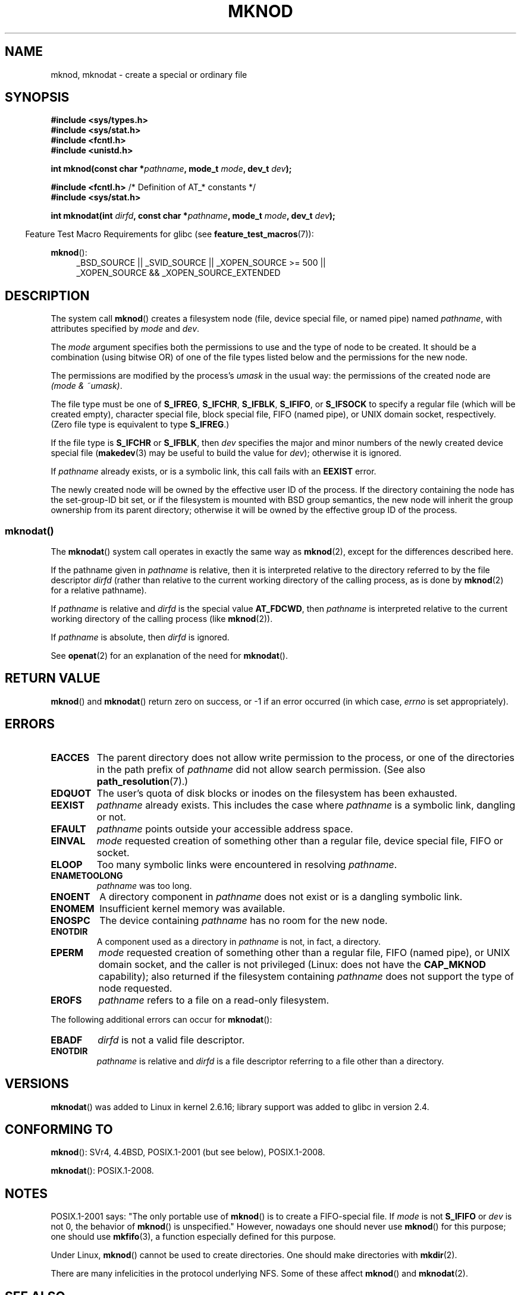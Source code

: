 .\" This manpage is Copyright (C) 1992 Drew Eckhardt;
.\"             and Copyright (C) 1993 Michael Haardt
.\"             and Copyright (C) 1993,1994 Ian Jackson
.\"		and Copyright (C) 2006, 2014, Michael Kerrisk
.\"
.\" %%%LICENSE_START(GPL_NOVERSION_ONELINE)
.\" You may distribute it under the terms of the GNU General
.\" Public License. It comes with NO WARRANTY.
.\" %%%LICENSE_END
.\"
.\" Modified 1996-08-18 by urs
.\" Modified 2003-04-23 by Michael Kerrisk
.\" Modified 2004-06-23 by Michael Kerrisk <mtk.manpages@gmail.com>
.\"
.TH MKNOD 2 2014-02-21 "Linux" "Linux Programmer's Manual"
.SH NAME
mknod, mknodat \- create a special or ordinary file
.SH SYNOPSIS
.nf
.B #include <sys/types.h>
.B #include <sys/stat.h>
.B #include <fcntl.h>
.B #include <unistd.h>
.sp
.BI "int mknod(const char *" pathname ", mode_t " mode ", dev_t " dev );
.sp
.BR "#include <fcntl.h>           " "/* Definition of AT_* constants */"
.B #include <sys/stat.h>
.sp
.BI "int mknodat(int " dirfd ", const char *" pathname ", mode_t " mode \
", dev_t " dev );
.fi
.sp
.in -4n
Feature Test Macro Requirements for glibc (see
.BR feature_test_macros (7)):
.in
.sp
.BR mknod ():
.ad l
.RS 4
_BSD_SOURCE || _SVID_SOURCE || _XOPEN_SOURCE\ >=\ 500 ||
_XOPEN_SOURCE\ &&\ _XOPEN_SOURCE_EXTENDED
.RE
.ad
.SH DESCRIPTION
The system call
.BR mknod ()
creates a filesystem node (file, device special file, or
named pipe) named
.IR pathname ,
with attributes specified by
.I mode
and
.IR dev .

The
.I mode
argument specifies both the permissions to use and the type of node
to be created.
It should be a combination (using bitwise OR) of one of the file types
listed below and the permissions for the new node.

The permissions are modified by the process's
.I umask
in the usual way: the permissions of the created node are
.IR "(mode & ~umask)" .

The file type must be one of
.BR S_IFREG ,
.BR S_IFCHR ,
.BR S_IFBLK ,
.BR S_IFIFO ,
or
.B S_IFSOCK
.\" (S_IFSOCK since Linux 1.2.4)
to specify a regular file (which will be created empty), character
special file, block special file, FIFO (named pipe), or UNIX domain socket,
respectively.
(Zero file type is equivalent to type
.BR S_IFREG .)

If the file type is
.B S_IFCHR
or
.BR S_IFBLK ,
then
.I dev
specifies the major and minor numbers of the newly created device
special file
.RB ( makedev (3)
may be useful to build the value for
.IR dev );
otherwise it is ignored.

If
.I pathname
already exists, or is a symbolic link, this call fails with an
.B EEXIST
error.

The newly created node will be owned by the effective user ID of the
process.
If the directory containing the node has the set-group-ID
bit set, or if the filesystem is mounted with BSD group semantics, the
new node will inherit the group ownership from its parent directory;
otherwise it will be owned by the effective group ID of the process.
.\"
.\"
.SS mknodat()
The
.BR mknodat ()
system call operates in exactly the same way as
.BR mknod (2),
except for the differences described here.

If the pathname given in
.I pathname
is relative, then it is interpreted relative to the directory
referred to by the file descriptor
.I dirfd
(rather than relative to the current working directory of
the calling process, as is done by
.BR mknod (2)
for a relative pathname).

If
.I pathname
is relative and
.I dirfd
is the special value
.BR AT_FDCWD ,
then
.I pathname
is interpreted relative to the current working
directory of the calling process (like
.BR mknod (2)).

If
.I pathname
is absolute, then
.I dirfd
is ignored.
.PP
See
.BR openat (2)
for an explanation of the need for
.BR mknodat ().
.SH RETURN VALUE
.BR mknod ()
and
.BR mknodat ()
return zero on success, or \-1 if an error occurred (in which case,
.I errno
is set appropriately).
.SH ERRORS
.TP
.B EACCES
The parent directory does not allow write permission to the process,
or one of the directories in the path prefix of
.I pathname
did not allow search permission.
(See also
.BR path_resolution (7).)
.TP
.B EDQUOT
The user's quota of disk blocks or inodes on the filesystem has been
exhausted.
.TP
.B EEXIST
.I pathname
already exists.
This includes the case where
.I pathname
is a symbolic link, dangling or not.
.TP
.B EFAULT
.IR pathname " points outside your accessible address space."
.TP
.B EINVAL
.I mode
requested creation of something other than a regular file, device
special file, FIFO or socket.
.TP
.B ELOOP
Too many symbolic links were encountered in resolving
.IR pathname .
.TP
.B ENAMETOOLONG
.IR pathname " was too long."
.TP
.B ENOENT
A directory component in
.I pathname
does not exist or is a dangling symbolic link.
.TP
.B ENOMEM
Insufficient kernel memory was available.
.TP
.B ENOSPC
The device containing
.I pathname
has no room for the new node.
.TP
.B ENOTDIR
A component used as a directory in
.I pathname
is not, in fact, a directory.
.TP
.B EPERM
.I mode
requested creation of something other than a regular file,
FIFO (named pipe), or UNIX domain socket, and the caller
is not privileged (Linux: does not have the
.B CAP_MKNOD
capability);
.\" For UNIX domain sockets and regular files, EPERM is returned only in
.\" Linux 2.2 and earlier; in Linux 2.4 and later, unprivileged can
.\" use mknod() to make these files.
also returned if the filesystem containing
.I pathname
does not support the type of node requested.
.TP
.B EROFS
.I pathname
refers to a file on a read-only filesystem.
.PP
The following additional errors can occur for
.BR mknodat ():
.TP
.B EBADF
.I dirfd
is not a valid file descriptor.
.TP
.B ENOTDIR
.I pathname
is relative and
.I dirfd
is a file descriptor referring to a file other than a directory.
.SH VERSIONS
.BR mknodat ()
was added to Linux in kernel 2.6.16;
library support was added to glibc in version 2.4.
.SH CONFORMING TO
.BR mknod ():
SVr4, 4.4BSD, POSIX.1-2001 (but see below), POSIX.1-2008.
.\" The Linux version differs from the SVr4 version in that it
.\" does not require root permission to create pipes, also in that no
.\" EMULTIHOP, ENOLINK, or EINTR error is documented.

.BR mknodat ():
POSIX.1-2008.
.SH NOTES
POSIX.1-2001 says: "The only portable use of
.BR mknod ()
is to create a FIFO-special file.
If
.I mode
is not
.B S_IFIFO
or
.I dev
is not 0, the behavior of
.BR mknod ()
is unspecified."
However, nowadays one should never use
.BR mknod ()
for this purpose; one should use
.BR mkfifo (3),
a function especially defined for this purpose.

Under Linux,
.BR mknod ()
cannot be used to create directories.
One should make directories with
.BR mkdir (2).
.\" and one should make UNIX domain sockets with socket(2) and bind(2).

There are many infelicities in the protocol underlying NFS.
Some of these affect
.BR mknod ()
and
.BR mknodat (2).
.SH SEE ALSO
.BR chmod (2),
.BR chown (2),
.BR fcntl (2),
.BR mkdir (2),
.BR mount (2),
.BR socket (2),
.BR stat (2),
.BR umask (2),
.BR unlink (2),
.BR makedev (3),
.BR mkfifo (3),
.BR path_resolution (7)
.SH COLOPHON
This page is part of release 3.70 of the Linux
.I man-pages
project.
A description of the project,
information about reporting bugs,
and the latest version of this page,
can be found at
\%http://www.kernel.org/doc/man\-pages/.
